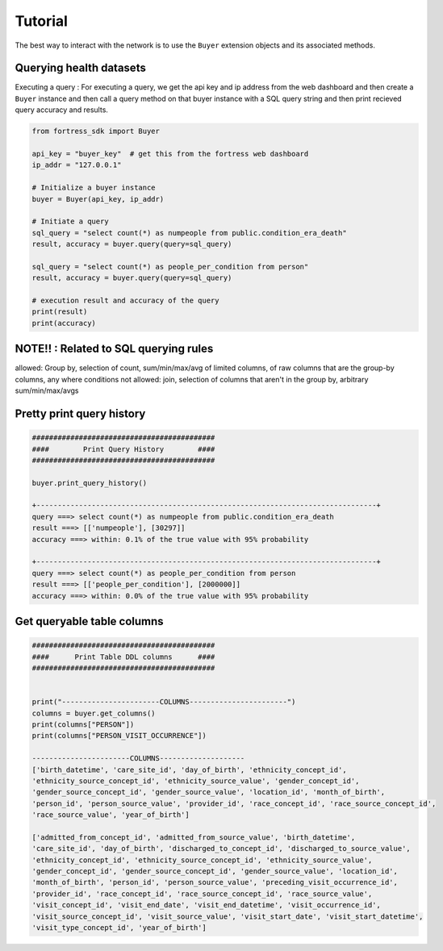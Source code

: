 Tutorial
========

The best way to interact with the network is to use the ``Buyer`` extension objects and its associated methods.


Querying health datasets 
----------------------------
Executing a query :
For executing a query, we get the api key and ip address from the web dashboard and then create a
``Buyer`` instance and then call a query method on that buyer instance with a SQL query string and then print recieved query accuracy and results.


.. code-block:: python

    from fortress_sdk import Buyer

    api_key = "buyer_key"  # get this from the fortress web dashboard
    ip_addr = "127.0.0.1"

    # Initialize a buyer instance
    buyer = Buyer(api_key, ip_addr)

    # Initiate a query
    sql_query = "select count(*) as numpeople from public.condition_era_death"
    result, accuracy = buyer.query(query=sql_query)

    sql_query = "select count(*) as people_per_condition from person"
    result, accuracy = buyer.query(query=sql_query)

    # execution result and accuracy of the query
    print(result)
    print(accuracy)


NOTE!! : Related to SQL querying rules
----------------------------------------

allowed:  Group by, selection of count, sum/min/max/avg of limited columns, of raw columns that are the group-by columns, any where conditions
not allowed:  join, selection of columns that aren't in the group by, arbitrary sum/min/max/avgs


Pretty print query history 
------------------------------

.. code-block:: python

    ###########################################
    ####        Print Query History        ####
    ###########################################

    buyer.print_query_history()

    +--------------------------------------------------------------------------------+
    query ===> select count(*) as numpeople from public.condition_era_death
    result ===> [['numpeople'], [30297]]
    accuracy ===> within: 0.1% of the true value with 95% probability

    +--------------------------------------------------------------------------------+
    query ===> select count(*) as people_per_condition from person
    result ===> [['people_per_condition'], [2000000]]
    accuracy ===> within: 0.0% of the true value with 95% probability



Get queryable table columns
------------------------------

.. code-block:: python
    
    ###########################################
    ####      Print Table DDL columns      ####
    ###########################################


    print("-----------------------COLUMNS-----------------------")
    columns = buyer.get_columns()
    print(columns["PERSON"])
    print(columns["PERSON_VISIT_OCCURRENCE"])

    -----------------------COLUMNS--------------------
    ['birth_datetime', 'care_site_id', 'day_of_birth', 'ethnicity_concept_id', 
    'ethnicity_source_concept_id', 'ethnicity_source_value', 'gender_concept_id', 
    'gender_source_concept_id', 'gender_source_value', 'location_id', 'month_of_birth', 
    'person_id', 'person_source_value', 'provider_id', 'race_concept_id', 'race_source_concept_id', 
    'race_source_value', 'year_of_birth']

    ['admitted_from_concept_id', 'admitted_from_source_value', 'birth_datetime', 
    'care_site_id', 'day_of_birth', 'discharged_to_concept_id', 'discharged_to_source_value', 
    'ethnicity_concept_id', 'ethnicity_source_concept_id', 'ethnicity_source_value', 
    'gender_concept_id', 'gender_source_concept_id', 'gender_source_value', 'location_id', 
    'month_of_birth', 'person_id', 'person_source_value', 'preceding_visit_occurrence_id', 
    'provider_id', 'race_concept_id', 'race_source_concept_id', 'race_source_value', 
    'visit_concept_id', 'visit_end_date', 'visit_end_datetime', 'visit_occurrence_id', 
    'visit_source_concept_id', 'visit_source_value', 'visit_start_date', 'visit_start_datetime', 
    'visit_type_concept_id', 'year_of_birth']